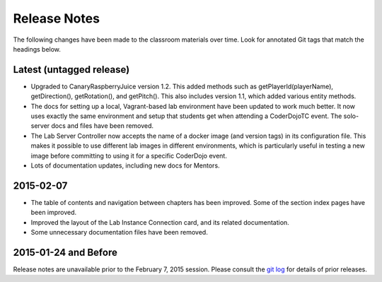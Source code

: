 ===============
 Release Notes
===============

The following changes have been made to the classroom materials over
time. Look for annotated Git tags that match the headings below.


Latest (untagged release)
=========================

* Upgraded to CanaryRaspberryJuice version 1.2. This added methods
  such as getPlayerId(playerName), getDirection(), getRotation(), and
  getPitch(). This also includes version 1.1, which added various
  entity methods.

* The docs for setting up a local, Vagrant-based lab environment have
  been updated to work much better. It now uses exactly the same
  environment and setup that students get when attending a CoderDojoTC
  event. The solo-server docs and files have been removed.

* The Lab Server Controller now accepts the name of a docker image
  (and version tags) in its configuration file. This makes it possible
  to use different lab images in different environments, which is
  particularly useful in testing a new image before committing to
  using it for a specific CoderDojo event.

* Lots of documentation updates, including new docs for Mentors.


2015-02-07
==========

* The table of contents and navigation between chapters has been
  improved. Some of the section index pages have been improved.

* Improved the layout of the Lab Instance Connection card, and its
  related documentation.

* Some unnecessary documentation files have been removed.


2015-01-24 and Before
=====================

Release notes are unavailable prior to the February 7, 2015
session. Please consult the `git log`_ for details of prior releases.

.. _git log: https://github.com/CoderDojoTC/python-minecraft/commits/master
